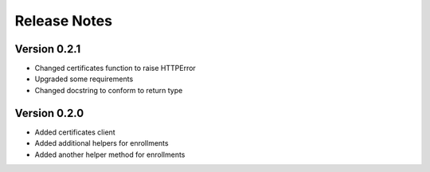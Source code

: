 Release Notes
=============

Version 0.2.1
-------------

- Changed certificates function to raise HTTPError
- Upgraded some requirements
- Changed docstring to conform to return type

Version 0.2.0
-------------

- Added certificates client
- Added additional helpers for enrollments
- Added another helper method for enrollments

